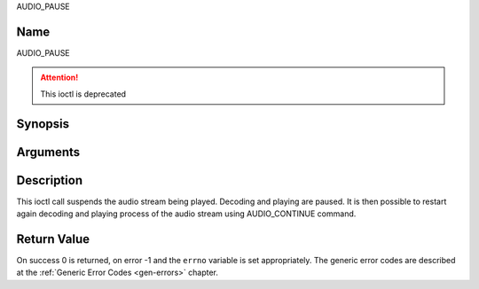 .. -*- coding: utf-8; mode: rst -*-

.. _AUDIO_PAUSE:

AUDIO_PAUSE

Name
----

AUDIO_PAUSE

.. attention:: This ioctl is deprecated

Synopsis
--------

.. c:function:: int  ioctl(int fd, AUDIO_PAUSE)
    :name: AUDIO_PAUSE

Arguments
---------

.. flat-table::
    :header-rows:  0
    :stub-columns: 0


    -  .. row 1

       -  int fd

       -  File descriptor returned by a previous call to open().


Description
-----------

This ioctl call suspends the audio stream being played. Decoding and
playing are paused. It is then possible to restart again decoding and
playing process of the audio stream using AUDIO_CONTINUE command.


Return Value
------------

On success 0 is returned, on error -1 and the ``errno`` variable is set
appropriately. The generic error codes are described at the
:ref:`Generic Error Codes <gen-errors>` chapter.
